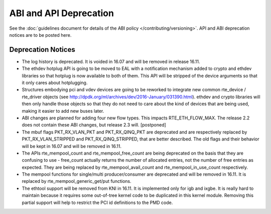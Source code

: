 ABI and API Deprecation
=======================

See the :doc:`guidelines document for details of the ABI policy </contributing/versioning>`.
API and ABI deprecation notices are to be posted here.


Deprecation Notices
-------------------

* The log history is deprecated.
  It is voided in 16.07 and will be removed in release 16.11.

* The ethdev hotplug API is going to be moved to EAL with a notification
  mechanism added to crypto and ethdev libraries so that hotplug is now
  available to both of them. This API will be stripped of the device arguments
  so that it only cares about hotplugging.

* Structures embodying pci and vdev devices are going to be reworked to
  integrate new common rte_device / rte_driver objects (see
  http://dpdk.org/ml/archives/dev/2016-January/031390.html).
  ethdev and crypto libraries will then only handle those objects so that they
  do not need to care about the kind of devices that are being used, making it
  easier to add new buses later.

* ABI changes are planned for adding four new flow types. This impacts
  RTE_ETH_FLOW_MAX. The release 2.2 does not contain these ABI changes,
  but release 2.3 will. [postponed]

* The mbuf flags PKT_RX_VLAN_PKT and PKT_RX_QINQ_PKT are deprecated and
  are respectively replaced by PKT_RX_VLAN_STRIPPED and
  PKT_RX_QINQ_STRIPPED, that are better described. The old flags and
  their behavior will be kept in 16.07 and will be removed in 16.11.

* The APIs rte_mempool_count and rte_mempool_free_count are being deprecated
  on the basis that they are confusing to use - free_count actually returns
  the number of allocated entries, not the number of free entries as expected.
  They are being replaced by rte_mempool_avail_count and
  rte_mempool_in_use_count respectively.

* The mempool functions for single/multi producer/consumer are deprecated and
  will be removed in 16.11.
  It is replaced by rte_mempool_generic_get/put functions.

* The ethtool support will be removed from KNI in 16.11.
  It is implemented only for igb and ixgbe.
  It is really hard to maintain because it requires some out-of-tree kernel
  code to be duplicated in this kernel module.
  Removing this partial support will help to restrict the PCI id definitions
  to the PMD code.
